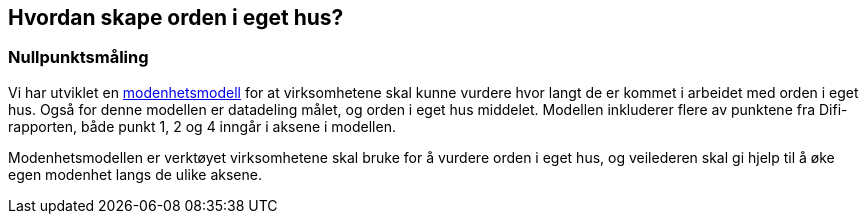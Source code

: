 
== Hvordan skape orden i eget hus?

=== Nullpunktsmåling

Vi har utviklet en https://www.difi.no/fagomrader-og-tjenester/digitalisering-og-samordning/nasjonal-arkitektur/informasjonsforvaltning/modenhetsmodell-orden-i-eget-hus[modenhetsmodell] for at virksomhetene skal kunne vurdere hvor langt de er kommet i arbeidet med orden i eget hus. Også for denne modellen er datadeling målet, og orden i eget hus middelet. Modellen inkluderer flere av punktene fra Difi-rapporten, både punkt 1, 2 og 4 inngår i aksene i modellen.

Modenhetsmodellen er verktøyet virksomhetene skal bruke for å vurdere orden i eget hus, og veilederen skal gi hjelp til å øke egen modenhet langs de ulike aksene.
